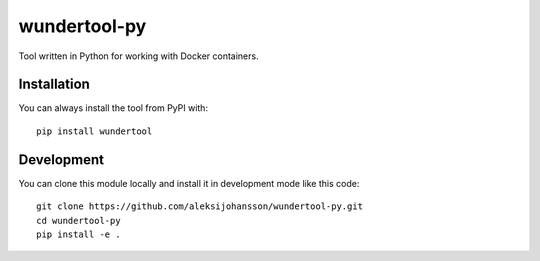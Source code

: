 wundertool-py
==============
Tool written in Python for working with Docker containers.

Installation
------------
You can always install the tool from PyPI with::

  pip install wundertool

Development
-----------
You can clone this module locally and install it in development mode like this code::

  git clone https://github.com/aleksijohansson/wundertool-py.git
  cd wundertool-py
  pip install -e .
